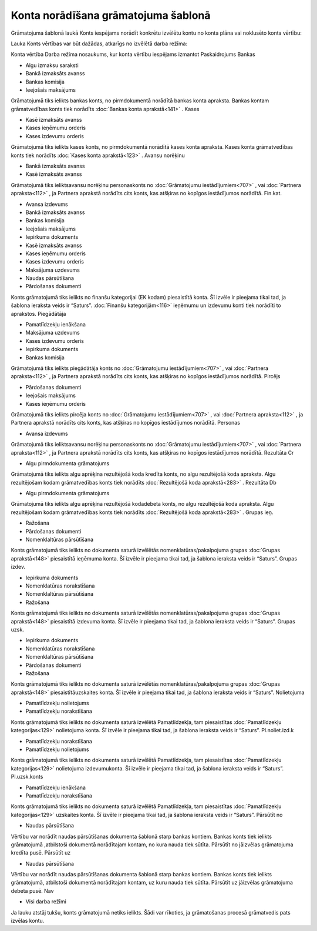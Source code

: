 .. 14058 Konta norādīšana grāmatojuma šablonā**************************************** 


Grāmatojuma šablonā laukā Konts iespējams norādīt konkrētu izvēlētu
kontu no konta plāna vai noklusēto konta vērtību:



|images_ozols/25125.png|



Lauka Konts vērtības var būt dažādas, atkarīgs no izvēlētā darba
režīma:





Konta vērtība Darba režīma nosaukums, kur konta vērtību iespējams
izmantot Paskaidrojums Bankas

+ Algu izmaksu saraksti
+ Bankā izmaksāts avanss
+ Bankas komisija
+ Ieejošais maksājums

Grāmatojumā tiks ielikts bankas konts, no pirmdokumentā norādītā
bankas konta apraksta. Bankas kontam grāmatvedības konts tiek norādīts
:doc:`Bankas konta aprakstā<141>` . Kases

+ Kasē izmaksāts avanss
+ Kases ieņēmumu orderis
+ Kases izdevumu orderis

Grāmatojumā tiks ielikts kases konts, no pirmdokumentā norādītā kases
konta apraksta. Kases konta grāmatvedības konts tiek norādīts
:doc:`Kases konta aprakstā<123>` . Avansu norēķinu

+ Bankā izmaksāts avanss
+ Kasē izmaksāts avanss

Grāmatojumā tiks ieliktsavansu norēķinu personaskonts no
:doc:`Grāmatojumu iestādījumiem<707>` , vai :doc:`Partnera
apraksta<112>` , ja Partnera aprakstā norādīts cits konts, kas
atšķiras no kopīgos iestādījumos norādītā. Fin.kat.

+ Avansa izdevums
+ Bankā izmaksāts avanss
+ Bankas komisija
+ Ieejošais maksājums
+ Iepirkuma dokuments
+ Kasē izmaksāts avanss
+ Kases ieņēmumu orderis
+ Kases izdevumu orderis
+ Maksājuma uzdevums
+ Naudas pārsūtīšana
+ Pārdošanas dokumenti

Konts grāmatojumā tiks ielikts no finanšu kategorijai (EK kodam)
piesaistītā konta. Šī izvēle ir pieejama tikai tad, ja šablona
ieraksta veids ir “Saturs”. :doc:`Finanšu kategorijām<116>` ieņēmumu
un izdevumu konti tiek norādīti to aprakstos. Piegādātāja

+ Pamatlīdzekļu ienākšana
+ Maksājuma uzdevums
+ Kases izdevumu orderis
+ Iepirkuma dokuments
+ Bankas komisija

Grāmatojumā tiks ielikts piegādātāja konts no :doc:`Grāmatojumu
iestādījumiem<707>` , vai :doc:`Partnera apraksta<112>` , ja Partnera
aprakstā norādīts cits konts, kas atšķiras no kopīgos iestādījumos
norādītā. Pircējs

+ Pārdošanas dokumenti
+ Ieejošais maksājums
+ Kases ieņēmumu orderis

Grāmatojumā tiks ielikts pircēja konts no :doc:`Grāmatojumu
iestādījumiem<707>` , vai :doc:`Partnera apraksta<112>` , ja Partnera
aprakstā norādīts cits konts, kas atšķiras no kopīgos iestādījumos
norādītā. Personas

+ Avansa izdevums

Grāmatojumā tiks ieliktsavansu norēķinu personaskonts no
:doc:`Grāmatojumu iestādījumiem<707>` , vai :doc:`Partnera
apraksta<112>` , ja Partnera aprakstā norādīts cits konts, kas
atšķiras no kopīgos iestādījumos norādītā. Rezultāta Cr

+ Algu pirmdokumenta grāmatojums

Grāmatojumā tiks ielikts algu aprēķina rezultējošā koda kredīta konts,
no algu rezultējošā koda apraksta. Algu rezultējošam kodam
grāmatvedības konts tiek norādīts :doc:`Rezultējošā koda
aprakstā<283>` . Rezultāta Db

+ Algu pirmdokumenta grāmatojums

Grāmatojumā tiks ielikts algu aprēķina rezultējošā kodadebeta konts,
no algu rezultējošā koda apraksta. Algu rezultējošam kodam
grāmatvedības konts tiek norādīts :doc:`Rezultējošā koda
aprakstā<283>` . Grupas ieņ.

+ Ražošana
+ Pārdošanas dokumenti
+ Nomenklaltūras pārsūtīšana

Konts grāmatojumā tiks ielikts no dokumenta saturā izvēlētās
nomenklatūras/pakalpojuma grupas :doc:`Grupas aprakstā<148>`
piesaistītā ieņēmuma konta. Šī izvēle ir pieejama tikai tad, ja
šablona ieraksta veids ir “Saturs”. Grupas izdev.

+ Iepirkuma dokuments
+ Nomenklatūras norakstīšana
+ Nomenklaltūras pārsūtīšana
+ Ražošana

Konts grāmatojumā tiks ielikts no dokumenta saturā izvēlētās
nomenklatūras/pakalpojuma grupas :doc:`Grupas aprakstā<148>`
piesaistītā izdevuma konta. Šī izvēle ir pieejama tikai tad, ja
šablona ieraksta veids ir “Saturs”. Grupas uzsk.

+ Iepirkuma dokuments
+ Nomenklatūras norakstīšana
+ Nomenklaltūras pārsūtīšana
+ Pārdošanas dokumenti
+ Ražošana

Konts grāmatojumā tiks ielikts no dokumenta saturā izvēlētās
nomenklatūras/pakalpojuma grupas :doc:`Grupas aprakstā<148>`
piesaistītāuzskaites konta. Šī izvēle ir pieejama tikai tad, ja
šablona ieraksta veids ir “Saturs”. Nolietojuma

+ Pamatlīdzekļu nolietojums
+ Pamatlīdzekļu norakstīšana

Konts grāmatojumā tiks ielikts no dokumenta saturā izvēlētā
Pamatlīdzekļa, tam piesaistītas :doc:`Pamatlīdzekļu kategorijas<129>`
nolietojuma konta. Šī izvēle ir pieejama tikai tad, ja šablona
ieraksta veids ir “Saturs”. Pl.noliet.izd.k

+ Pamatlīdzekļu norakstīšana
+ Pamatlīdzekļu nolietojums

Konts grāmatojumā tiks ielikts no dokumenta saturā izvēlētā
Pamatlīdzekļa, tam piesaistītas :doc:`Pamatlīdzekļu kategorijas<129>`
nolietojuma izdevumukonta. Šī izvēle ir pieejama tikai tad, ja šablona
ieraksta veids ir “Saturs”. Pl.uzsk.konts

+ Pamatlīdzekļu ienākšana
+ Pamatlīdzekļu norakstīšana

Konts grāmatojumā tiks ielikts no dokumenta saturā izvēlētā
Pamatlīdzekļa, tam piesaistītas :doc:`Pamatlīdzekļu kategorijas<129>`
uzskaites konta. Šī izvēle ir pieejama tikai tad, ja šablona ieraksta
veids ir “Saturs”. Pārsūtīt no

+ Naudas pārsūtīšana

Vērtību var norādīt naudas pārsūtīšanas dokumenta šablonā starp bankas
kontiem. Bankas konts tiek ielikts grāmatojumā ,atbilstoši dokumentā
norādītajam kontam, no kura nauda tiek sūtīta. Pārsūtīt no jāizvēlas
grāmatojuma kredīta pusē. Pārsūtīt uz

+ Naudas pārsūtīšana

Vērtību var norādīt naudas pārsūtīšanas dokumenta šablonā starp bankas
kontiem. Bankas konts tiek ielikts grāmatojumā, atbilstoši dokumentā
norādītajam kontam, uz kuru nauda tiek sūtīta. Pārsūtīt uz jāizvēlas
grāmatojuma debeta pusē. Nav

+ Visi darba režīmi

Ja lauku atstāj tukšu, konts grāmatojumā netiks ielikts. Šādi var
rīkoties, ja grāmatošanas procesā grāmatvedis pats izvēlas kontu.

.. |images_ozols/25125.png| image:: images_ozols/25125.png
       :scale: 100%

 